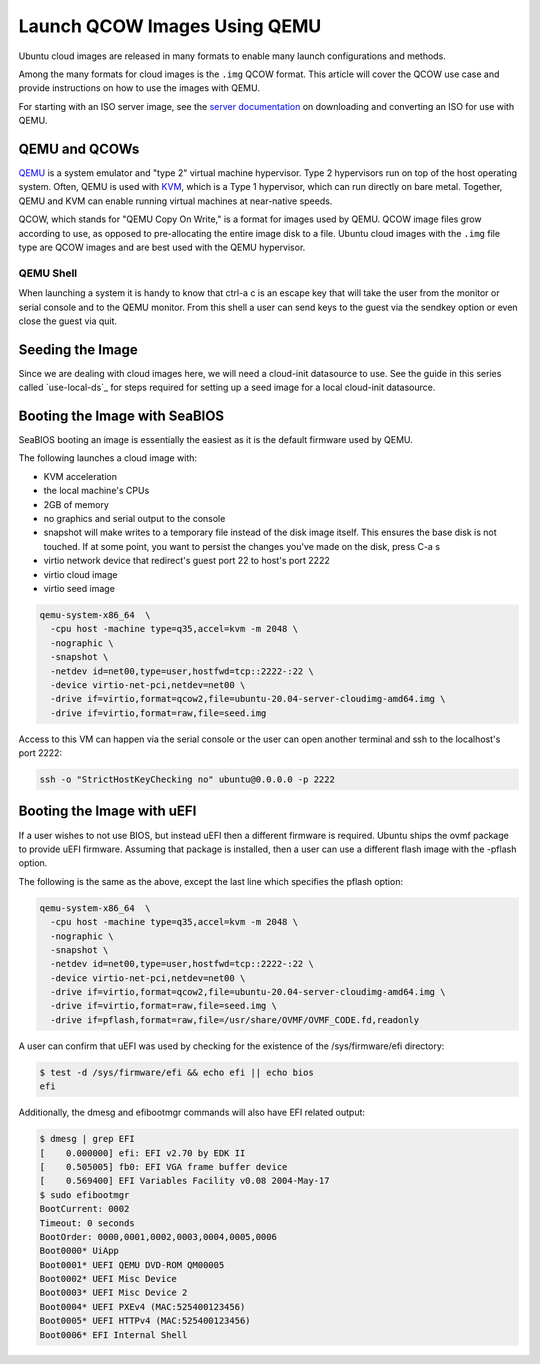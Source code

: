 .. _qcow-qemu:

Launch QCOW Images Using QEMU
=============================

Ubuntu cloud images are released in many formats to enable many launch configurations and methods.

Among the many formats for cloud images is the ``.img`` QCOW format. This article will cover the QCOW use case and provide
instructions on how to use the images with QEMU.

For starting with an ISO server image, see the `server documentation`_ on downloading and converting an ISO for use
with QEMU.

QEMU and QCOWs
--------------

`QEMU`_ is a system emulator and "type 2" virtual machine hypervisor. Type 2 hypervisors run on top of the host operating
system. Often, QEMU is used with `KVM`_, which is a Type 1 hypervisor, which can run directly on bare metal. Together,
QEMU and KVM can enable running virtual machines at near-native speeds.

QCOW, which stands for "QEMU Copy On Write," is a format for images used by QEMU. QCOW image files grow according to use,
as opposed to pre-allocating the entire image disk to a file. Ubuntu cloud images with the ``.img`` file type are QCOW
images and are best used with the QEMU hypervisor.

QEMU Shell
~~~~~~~~~~

When launching a system it is handy to know that ctrl-a c is an escape key that will take the user from the monitor or
serial console and to the QEMU monitor. From this shell a user can send keys to the guest via the sendkey option or even
close the guest via quit.

Seeding the Image
-----------------

Since we are dealing with cloud images here, we will need a cloud-init datasource to use. See the guide in this series
called `use-local-ds`_ for steps required for setting up a seed image for a local cloud-init datasource.

Booting the Image with SeaBIOS
------------------------------

SeaBIOS booting an image is essentially the easiest as it is the default
firmware used by QEMU.

The following launches a cloud image with:

* KVM acceleration
* the local machine's CPUs
* 2GB of memory
* no graphics and serial output to the console
* snapshot will make writes to a temporary file instead of the disk image
  itself. This ensures the base disk is not touched. If at some point, you want
  to persist the changes you've made on the disk, press C-a s
* virtio network device that redirect's guest port 22 to host's port 2222
* virtio cloud image
* virtio seed image

.. code:: bash

    qemu-system-x86_64  \
      -cpu host -machine type=q35,accel=kvm -m 2048 \
      -nographic \
      -snapshot \
      -netdev id=net00,type=user,hostfwd=tcp::2222-:22 \
      -device virtio-net-pci,netdev=net00 \
      -drive if=virtio,format=qcow2,file=ubuntu-20.04-server-cloudimg-amd64.img \
      -drive if=virtio,format=raw,file=seed.img

Access to this VM can happen via the serial console or the user can open
another terminal and ssh to the localhost's port 2222:

.. code:: bash

    ssh -o "StrictHostKeyChecking no" ubuntu@0.0.0.0 -p 2222

Booting the Image with uEFI
---------------------------

If a user wishes to not use BIOS, but instead uEFI then a different firmware
is required. Ubuntu ships the ovmf package to provide uEFI firmware. Assuming
that package is installed, then a user can use a different flash image with
the -pflash option.

The following is the same as the above, except the last line which specifies
the pflash option:

.. code::

    qemu-system-x86_64  \
      -cpu host -machine type=q35,accel=kvm -m 2048 \
      -nographic \
      -snapshot \
      -netdev id=net00,type=user,hostfwd=tcp::2222-:22 \
      -device virtio-net-pci,netdev=net00 \
      -drive if=virtio,format=qcow2,file=ubuntu-20.04-server-cloudimg-amd64.img \
      -drive if=virtio,format=raw,file=seed.img \
      -drive if=pflash,format=raw,file=/usr/share/OVMF/OVMF_CODE.fd,readonly

A user can confirm that uEFI was used by checking for the existence of the
/sys/firmware/efi directory:

.. code::

    $ test -d /sys/firmware/efi && echo efi || echo bios
    efi

Additionally, the dmesg and efibootmgr commands will also have EFI related
output:

.. code::

    $ dmesg | grep EFI
    [    0.000000] efi: EFI v2.70 by EDK II
    [    0.505005] fb0: EFI VGA frame buffer device
    [    0.569400] EFI Variables Facility v0.08 2004-May-17
    $ sudo efibootmgr
    BootCurrent: 0002
    Timeout: 0 seconds
    BootOrder: 0000,0001,0002,0003,0004,0005,0006
    Boot0000* UiApp
    Boot0001* UEFI QEMU DVD-ROM QM00005
    Boot0002* UEFI Misc Device
    Boot0003* UEFI Misc Device 2
    Boot0004* UEFI PXEv4 (MAC:525400123456)
    Boot0005* UEFI HTTPv4 (MAC:525400123456)
    Boot0006* EFI Internal Shell

.. _`server documentation`: https://ubuntu.com/server/docs/virtualisation-with-qemu
.. _`QEMU`: https://www.qemu.org/docs/master/index.html
.. _`KVM`: https://ubuntu.com/blog/kvm-hyphervisor